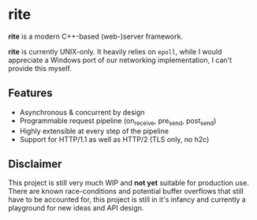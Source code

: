#+AUTHOR: Justin Andreas Lacoste
* rite

*rite* is a modern C++-based (web-)server framework.

*rite* is currently UNIX-only.  It heavily relies on ~epoll~, while I
would appreciate a Windows port of our networking implementation, I
can't provide this myself.

** Features
+ Asynchronous & concurrent by design
+ Programmable request pipeline (on_receive, pre_send, post_send)
+ Highly extensible at every step of the pipeline
+ Support for HTTP/1.1 as well as HTTP/2 (TLS only, no h2c)

** Disclaimer
This project is still very much WIP and *not yet* suitable for
production use.  There are known race-conditions and potential buffer
overflows that still have to be accounted for, this project is still
in it's infancy and currently a playground for new ideas and API
design.
